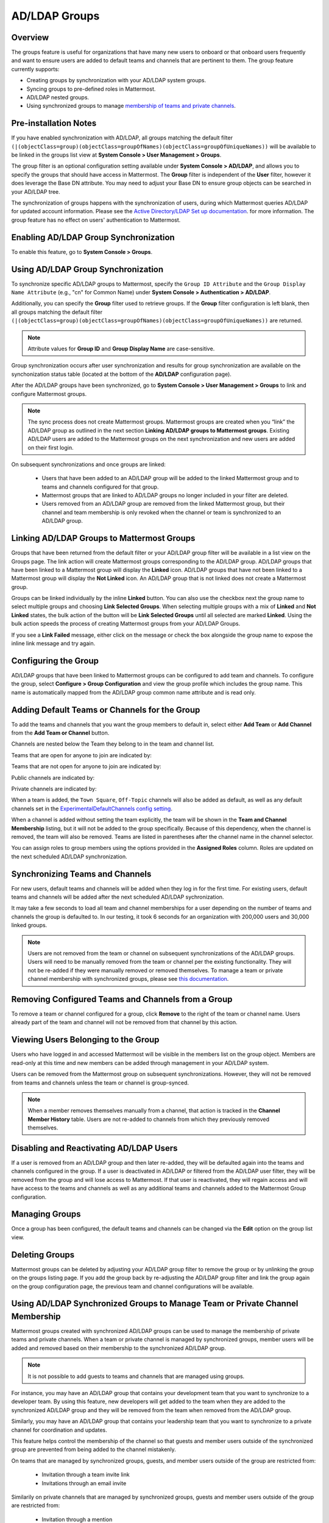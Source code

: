 AD/LDAP Groups
==============

Overview
---------

The groups feature is useful for organizations that have many new users to onboard or that onboard users frequently and want to ensure users are added to default teams and channels that are pertinent to them. The group feature currently supports:

- Creating groups by synchronization with your AD/LDAP system groups.
- Syncing groups to pre-defined roles in Mattermost.
- AD/LDAP nested groups.
- Using synchronized groups to manage `membership of teams and private channels <https://docs.mattermost.com/deployment/ldap-group-constrained-team-channel.html>`_.

Pre-installation Notes
----------------------

If you have enabled synchronization with AD/LDAP, all groups matching the default filter ``(|(objectClass=group)(objectClass=groupOfNames)(objectClass=groupOfUniqueNames))`` will be available to be linked in the groups list view at **System Console > User Management > Groups**.

The group filter is an optional configuration setting available under **System Console > AD/LDAP**, and allows you to specify the groups that should have access in Mattermost. The **Group** filter is independent of the **User** filter, however it does leverage the Base DN attribute. You may need to adjust your Base DN to ensure group objects can be searched in your AD/LDAP tree.

The synchronization of groups happens with the synchronization of users, during which Mattermost queries AD/LDAP for updated account information. Please see the `Active Directory/LDAP Set up documentation <https://docs.mattermost.com/deployment/sso-ldap.html?highlight=ldap#configure-ad-ldap-synchronization>`__. for more information. The group feature has no effect on users' authentication to Mattermost.

Enabling AD/LDAP Group Synchronization
--------------------------------------

To enable this feature, go to **System Console > Groups**.


Using AD/LDAP Group Synchronization
-----------------------------------

To synchronize specific AD/LDAP groups to Mattermost, specify the ``Group ID Attribute`` and the ``Group Display Name Attribute`` (e.g., "cn" for Common Name) under **System Console > Authentication > AD/LDAP**.

Additionally, you can specify the **Group** filter used to retrieve groups. If the **Group** filter configuration is left blank, then all groups matching the default filter ``(|(objectClass=group)(objectClass=groupOfNames)(objectClass=groupOfUniqueNames))`` are returned.

.. note::
   Attribute values for **Group ID** and **Group Display Name** are case-sensitive.

Group synchronization occurs after user synchronization and results for group synchronization are available on the synchonization status table (located at the bottom of the **AD/LDAP** configuration page).

After the AD/LDAP groups have been synchronized, go to **System Console > User Management > Groups** to link and configure Mattermost groups.

.. image:: ../../images/Group_filter.png

.. note::
   The sync process does not create Mattermost groups. Mattermost groups are created when you “link” the AD/LDAP group as outlined in the next section **Linking AD/LDAP groups to Mattermost groups**. Existing AD/LDAP users are added to the Mattermost groups on the next synchronization and new users are added on their first login.

On subsequent synchronizations and once groups are linked:

 - Users that have been added to an AD/LDAP group will be added to the linked Mattermost group and to teams and channels configured for that group.
 - Mattermost groups that are linked to AD/LDAP groups no longer included in your filter are deleted.
 - Users removed from an AD/LDAP group are removed from the linked Mattermost group, but their channel and team membership is only revoked when the channel or team is synchronized to an AD/LDAP group.

.. image:: ../../images/Group_Group_Member_Sync.png

Linking AD/LDAP Groups to Mattermost Groups
--------------------------------------------

Groups that have been returned from the default filter or your AD/LDAP group filter will be available in a list view on the Groups page. The link action will create Mattermost groups corresponding to the AD/LDAP group. AD/LDAP groups that have been linked to a Mattermost group will display the **Linked** icon. AD/LDAP groups that have not been linked to a Mattermost group will display the **Not Linked** icon. An AD/LDAP group that is not linked does not create a Mattermost group.

.. image:: ../../images/Groups_listing.png

Groups can be linked individually by the inline **Linked** button. You can also use the checkbox next the group name to select multiple groups and choosing **Link Selected Groups**. When selecting multiple groups with a mix of **Linked** and **Not Linked** states, the bulk action of the button will be **Link Selected Groups** until all selected are marked **Linked**. Using the bulk action speeds the process of creating Mattermost groups from your AD/LDAP Groups.

If you see a **Link Failed** message, either click on the message or check the box alongside the group name to expose the inline link message and try again.

.. image:: ../../images/LinkFailed.png

Configuring the Group
---------------------

AD/LDAP groups that have been linked to Mattermost groups can be configured to add team and channels. To configure the group, select **Configure > Group Configuration** and view the group profile which includes the group name. This name is automatically mapped from the AD/LDAP group common name attribute and is read only.

Adding Default Teams or Channels for the Group
-----------------------------------------------

To add the teams and channels that you want the group members to default in, select either **Add Team** or **Add Channel** from the **Add Team or Channel** button.

.. image:: ../../images/Group_Configuration.png

Channels are nested below the Team they belong to in the team and channel list.

Teams that are open for anyone to join are indicated by:

.. image:: ../../images/open_team.png

Teams that are not open for anyone to join are indicated by:

.. image:: ../../images/private_team.png

Public channels are indicated by:

.. image:: ../../images/public_channel.png

Private channels are indicated by:

.. image:: ../../images/private_channel.png

When a team is added, the ``Town Square``, ``Off-Topic`` channels will also be added as default, as well as any default channels set in the `ExperimentalDefaultChannels config setting <https://docs.mattermost.com/administration/config-settings.html?highlight=configuration%20settings#default-channels-experimental>`__.

When a channel is added without setting the team explicitly, the team will be shown in the **Team and Channel Membership** listing, but it will not be added to the group specifically. Because of this dependency, when the channel is removed, the team will also be removed. Teams are listed in parentheses after the channel name in the channel selector.

You can assign roles to group members using the options provided in the **Assigned Roles** column. Roles are updated on the next scheduled AD/LDAP synchronization. 

Synchronizing Teams and Channels
--------------------------------

For new users, default teams and channels will be added when they log in for the first time. For existing users, default teams and channels will be added after the next scheduled AD/LDAP sychronization.

It may take a few seconds to load all team and channel memberships for a user depending on the number of teams and channels the group is defaulted to. In our testing, it took 6 seconds for an organization with 200,000 users and 30,000 linked groups.

.. note::
   Users are not removed from the team or channel on subsequent synchronizations of the AD/LDAP groups. Users will need to be manually removed from the team or channel per the existing functionality. They will not be re-added if they were manually removed or removed themselves. To manage a team or private channel membership with synchronized groups, please see `this documentation <https://docs.mattermost.com/deployment/ldap-group-constrained-team-channel.html>`_.

.. image:: ../../images/Team_Channel_Membership_Sync.png

Removing Configured Teams and Channels from a Group
---------------------------------------------------

To remove a team or channel configured for a group, click **Remove** to the right of the team or channel name. Users already part of the team and channel will not be removed from that channel by this action.

Viewing Users Belonging to the Group
------------------------------------

Users who have logged in and accessed Mattermost will be visible in the members list on the group object. Members are read-only at this time and new members can be added through management in your AD/LDAP system.

.. image:: ../../images/Group_Members.png

Users can be removed from the Mattermost group on subsequent synchronizations. However, they will not be removed from teams and channels unless the team or channel is group-synced.

.. note::
   When a member removes themselves manually from a channel, that action is tracked in the **Channel Member History** table.  Users are not re-added to channels from which they previously removed themselves.

Disabling and Reactivating AD/LDAP Users
-----------------------------------------
If a user is removed from an AD/LDAP group and then later re-added, they will be defaulted again into the teams and channels configured in the group. If a user is deactivated in AD/LDAP or filtered from the AD/LDAP user filter, they will be removed from the group and will lose access to Mattermost.  If that user is reactivated, they will regain access and will have access to the teams and channels as well as any additional teams and channels added to the Mattermost Group configuration.

Managing Groups
---------------
Once a group has been configured, the default teams and channels can be changed via the **Edit** option on the group list view.

Deleting Groups
---------------
Mattermost groups can be deleted by adjusting your AD/LDAP group filter to remove the group or by unlinking the group on the groups listing page. If you add the group back by re-adjusting the AD/LDAP group filter and link the group again on the group configuration page, the previous team and channel configurations will be available.

Using AD/LDAP Synchronized Groups to Manage Team or Private Channel Membership
-------------------------------------------------------------------------------

Mattermost groups created with synchronized AD/LDAP groups can be used to manage the membership of private teams and private channels. When a team or private channel is managed by synchronized groups, member users will be added and removed based on their membership to the synchronized AD/LDAP group.

.. note::

   It is not possible to add guests to teams and channels that are managed using groups.

For instance, you may have an AD/LDAP group that contains your development team that you want to synchronize to a developer team. By using this feature, new developers will get added to the team when they are added to the synchronized AD/LDAP group and they will be removed from the team when removed from the AD/LDAP group.

Similarly, you may have an AD/LDAP group that contains your leadership team that you want to synchronize to a private channel for coordination and updates.

This feature helps control the membership of the channel so that guests and member users outside of the synchronized group are prevented from being added to the channel mistakenly.

On teams that are managed by synchronized groups, guests, and member users outside of the group are restricted from:

 - Invitation through a team invite link
 - Invitations through an email invite

Similarily on private channels that are managed by synchronized groups, guests and member users outside of the group are restricted from:

 - Invitation through a mention
 - Invitation through the ``/invite`` slash command
 - Being added to the channel with “add members”

Users can remove themselves from teams and private channels managed by synchronized groups.

Managing Membership of a Team or Channel with Synchronized Groups
^^^^^^^^^^^^^^^^^^^^^^^^^^^^^^^^^^^^^^^^^^^^^^^^^^^^^^^^^^^^^^^^^

To manage membership of a private team with synchronized groups:

1. Go to **System Console > User Management > Teams**.
2. Select the team you want to manage with group synchronization.
3. Under **Team Management**, enable **Sync Group Members**. If **Anyone can join this team** is enabled, or if specific email domains are set, they will be disabled by the Sync Group Members feature.
4. Add one or more groups to the team. If there are existing groups associated with default users in the team, they will already be present.
5. Review the notice in the footer of the screen for any users that are not part of groups who will be removed from the team on the next synchronization.
6. Select **Save**. Members will be updated on the next scheduled AD/LDAP synchronization.

To manage membership of a private channel with synchronized groups:

1. Go to **System Console > User Management > Channels**.
2. Select the channel you want to manage with group synchronization.
3. Under **Channel Management**, enable **Sync Group Members**. Please ensure the channel is set to ``private``.
4. Add one or more groups to the channel. If there are existing groups associated with default users in the channel, they will already be present.
5. Review the notice in the footer of the screen for any users that are not part of groups, and who will be removed from the channel on the next synchronization.
6. Select **Save**. Members will be updated on the next scheduled AD/LDAP synchronization.

Assigning Roles to Group Members
^^^^^^^^^^^^^^^^^^^^^^^^^^^^^^^^^

Group members can be assigned predefined roles by System Admins, which are applied across the group during the scheduled sychronization. The roles are:

- Member (default)
- Team Admin (in Teams)
- Channel Admin (in Channels)

The permissions for each role can be viewed and modified in **System Console > Permissions**.

**To set the Team Admin role in a synced group**

1. Go to **System Console > User Management > Teams**.
2. Select **Edit** next to the team you want to configure.
3. Ensure that **Sync Group Members** is enabled.
4. Choose **Add Group** to add one or more groups to the team. If there are groups already associated to default users into the team, they will already be present.
5. Select the arrow next to the current role in the **Roles** column to display and select the **Team Admin** option.
6. Repeat as needed for any other synced groups you have added.
7. Select **Save**.

Roles are updated on the next scheduled AD/LDAP synchronization.

**To set the Channel Admin role in a synced group**

1. Go to **System Console > User Management > Channels**.
2. Select **Edit** next to the team you want to configure.
3. Ensure that **Sync Group Members** is enabled.
4. Choose **Add Group** to add one or more groups to the team. If there are groups already associated to default users into the team, they will already be present.
5. Select the arrow next to the current role in the **Roles** column to display and select the **Channel Admin** option.
6. Repeat as needed for any other synced groups you have added.
7. Select **Save**.

Roles are updated on the next scheduled AD/LDAP synchronization.

.. note::
  Members who have been synced as part of a group cannot have their role changed via **View Members** in Mattermost.

Adding or Removing Groups from Teams
^^^^^^^^^^^^^^^^^^^^^^^^^^^^^^^^^^^^

Once teams are managed by synchronized groups, a Team or System Admin can add additional groups from **Main Menu > Add Groups to Team**. This will add users on the next AD/LDAP synchronization and any new users to the group will be added to the team on subsequent synchronizations. Team Admins can be prevented from changing the team to public by enabling **Team Settings > Allow any user with an account on this server to join this team**.

Team or System Admins can also remove groups from a team from **Main Menu > Manage Groups**. This will disassociate the group from the team. Users are removed on the next AD/LDAP synchronization.

The System Admin can also remove groups from  **System Console > User Management > Teams > Team Configuration > Synced Groups**.

Adding or Removing Groups from Private Channels
^^^^^^^^^^^^^^^^^^^^^^^^^^^^^^^^^^^^^^^^^^^^^^^

Once the management of the channel is converted to be managed by synchronized groups, a Team or System Admin can add additional groups from **Channel Menu > Add Groups to Channel**. This will add users on the next AD/LDAP synchronization and any new users to the group will be added to the channel on subsequent synchronizations.

Team or System Admins can also remove groups from a team from **Main Menu > Manage Groups**. This will disassociate the group from the team. Users are removed on the next AD/LDAP synchronization.

The System Admin can also remove groups from **System Console > User Management > Channels > Channel Configuration > Synced Groups**.

Managing Members
^^^^^^^^^^^^^^^^^

Users are automatically removed from the team or private channel when removed from a synchronized AD/LDAP group that is managing the membership of that team or channel.  Additionally, users who are not in the synchronized groups are prevented from being added through the ``/invite`` and mention flows within a channel.

A user can remove themselves from the team or from the private channel when it is managed by synchronized groups.  They can be added back by users who have permission to manage members for a team or private channel by using the ``/invite`` slash command or by mentioning the user in a channel.

If the user is removed from a synchronized group and later readded to the group, they can be manually added back to the team or private channel as noted above.

.. note:: 

  Users will not be automatically added back by the AD/LDAP synchronization once they remove themselves or are removed by the LDAP synchronized group.

Disabling Group Synchronized Management of Teams and Private Channels
^^^^^^^^^^^^^^^^^^^^^^^^^^^^^^^^^^^^^^^^^^^^^^^^^^^^^^^^^^^^^^^^^^^^^

To remove the management of members by synchronized groups in a team, disable **Sync Group Members** under **System Console > User Management > Teams > Team Management**, or run the `group team disable CLI command <https://docs.mattermost.com/administration/command-line-tools.html#mattermost-group-team-disable>`_.

To remove the management of members by synchronized groups in a channel, disable **Sync Group Members** under **System Console > User Management > Channels > Channel Management**.


Frequently Asked Questions
--------------------------

Why do my LDAP users and groups exist in Mattermost, but my groups have no members?
^^^^^^^^^^^^^^^^^^^^^^^^^^^^^^^^^^^^^^^^^^^^^^^^^^^^^^^^^^^^^^^^^^^^^^^^^^^^^^^^^^^

In order for Mattermost to detect group membership correctly, and to automatically add users to the group configured in the **System Console**, you must use one of the following AD/LDAP attributes to represent group members in Mattermost: ``member`` or ``uniqueMember``. These attributes use a ``Distinguished Name`` as the value on groups.

.. note::

  LDAP installations that use ``memberUid`` to indicate group membership are not supported because ``memberUid`` is an attribute of an object class ``posixGroup`` that does not use ``Distinguished Names`` as the value on groups.

Why can't my existing users see the teams and channels they have been synced to?
^^^^^^^^^^^^^^^^^^^^^^^^^^^^^^^^^^^^^^^^^^^^^^^^^^^^^^^^^^^^^^^^^^^^^^^^^^^^^^^^

Existing Mattermost users that are members of linked Mattermost groups will be added to teams and channels on the next scheduled synchronization job that is run after teams and channels are added to the Mattermost group. You can manually initiate a synchronization from **System Console > Authentication > AD/LDAP > AD/LDAP Synchronize Now**.

How do nested groups work with AD/LDAP Group Sync?
^^^^^^^^^^^^^^^^^^^^^^^^^^^^^^^^^^^^^^^^^^^^^^^^^^

Users within nested groups are included as members of parent groups. The group filter that you specify can include any type of AD/LDAP group on your system. The ``member`` AD/LDAP attribute is used to determine nested groups that belong to a parent group.

How do I manage a team or private channel membership with synchronized groups?
^^^^^^^^^^^^^^^^^^^^^^^^^^^^^^^^^^^^^^^^^^^^^^^^^^^^^^^^^^^^^^^^^^^^^^^^^^^^^^^^^^

You can do so by setting the team or channel management to synced groups instead defaulting a group to a team or channel. See `this documentation <https://docs.mattermost.com/deployment/ldap-group-constrained-team-channel.html>`_ to learn more.

How do I use AD/LDAP Group Sync with SAML?
^^^^^^^^^^^^^^^^^^^^^^^^^^^^^^^^^^^^^^^^^^^

You can use AD/LDAP Group Sync with SAML by enabling `SAML Synchronization with AD/LDAP <https://docs.mattermost.com/deployment/sso-saml-okta.html#configure-saml-synchronization-with-ad-ldap>`_. You do not need to enable sign-in with LDAP for this feature to work.

However, is critical that the unique Mattermost ID identifier that you have chosen as your attribute in your directory service (AD/LDAP) is the same for both the SAML and AD/LDAP configurations.

For instance, if ``ObjectGUID`` has been chosen as the Mattermost ID in your AD/LDAP configuration, then an attribute that has the same value should also be mapped to the ID attribute in your SAML assertion. We also recommend that the ID attribute you select is unique and unchanging (such as a ``GUID``).

Why aren’t public channels supported with synchronized groups?
^^^^^^^^^^^^^^^^^^^^^^^^^^^^^^^^^^^^^^^^^^^^^^^^^^^^^^^^^^^^^^

Public channels are available to all members to discover and join. Managing membership with synchronized groups removes the ability for public channels to be accessible to users on the team. Private channels typically require a more controlled membership management, which is why this feature applies to private channels. Groups can be assigned to public teams and public channels as described in `this documentation <https://docs.mattermost.com/deployment/ldap-group-sync.html#add-default-teams-or-channels-for-the-group>`_.

Does a team with its membership managed by groups have any effect on public channel access?
^^^^^^^^^^^^^^^^^^^^^^^^^^^^^^^^^^^^^^^^^^^^^^^^^^^^^^^^^^^^^^^^^^^^^^^^^^^^^^^^^^^^^^^^^^^^

Only users that are members of groups synchronized to team are able to discover and join public channels.  Private channels can also be managed by synchronized groups when a team is managed by synchronized groups.

Why don't users get readded to teams or channels once they have been removed from and then later re-added to the LDAP group?
^^^^^^^^^^^^^^^^^^^^^^^^^^^^^^^^^^^^^^^^^^^^^^^^^^^^^^^^^^^^^^^^^^^^^^^^^^^^^^^^^^^^^^^^^^^^^^^^^^^^^^^^^^^^^^^^^^^^^^^^^^^^^

The implementation of group removals does not currently differentiate between users who have removed themselves or have been removed by the LDAP synchronization process. Our design optimizes for users who have removed themselves from a team or channel. In the future, we may add the ability for Admins to re-add users who have been removed, and even prevent users from leaving, a team or channel.

Additionally, LDAP users who are not accessible to Mattermost based on filters will be removed from the groups and from group-synced teams and channels. If they were removed from teams and channels and then become reaccessible to Mattermost, they will not be re-added to those teams and channels.

Why aren’t Public channels supported with AD/LDAP Synchronized Groups?
^^^^^^^^^^^^^^^^^^^^^^^^^^^^^^^^^^^^^^^^^^^^^^^^^^^^^^^^^^^^^^^^^^^^^^

Public channels are available to all members to discover and join. Managing membership with synchronized groups removes the ability for Public channels to be accessible to users on the team. Private channels typically require a more controlled membership management, which is why this feature applies to Private channels. Groups can be assigned to public teams and Public channels as described in `this documentation <https://docs.mattermost.com/deployment/ldap-group-sync.html#add-default-teams-or-channels-for-the-group>`_.

Does a team with its membership managed by groups have any effect on Public channel access?
^^^^^^^^^^^^^^^^^^^^^^^^^^^^^^^^^^^^^^^^^^^^^^^^^^^^^^^^^^^^^^^^^^^^^^^^^^^^^^^^^^^^^^^^^^^

Only users that are members of groups synchronized to a team are able to discover and join Public channels. Private channels can also be managed by synchronized groups when a team is managed by synchronized groups.

Why aren't users readded to teams or channels after being removed from, then later re-added to, the LDAP group?
^^^^^^^^^^^^^^^^^^^^^^^^^^^^^^^^^^^^^^^^^^^^^^^^^^^^^^^^^^^^^^^^^^^^^^^^^^^^^^^^^^^^^^^^^^^^^^^^^^^^^^^^^^^^^^^

The implementation of group removals does not currently differentiate between users who have removed themselves or have been removed by the LDAP synchronization process. Our design optimizes for users who have removed themselves from a team or channel. In the future, we may add the ability for admins to re-add users who have been removed, and even prevent users from leaving a team or channel.

Additionally, LDAP users who are not accessible to Mattermost based on filters will be removed from the groups and from group-synced teams and channels. If they were removed from teams and channels then they will not be re-added to those teams and channels upon becoming subsequently re-accessible to Mattermost.
